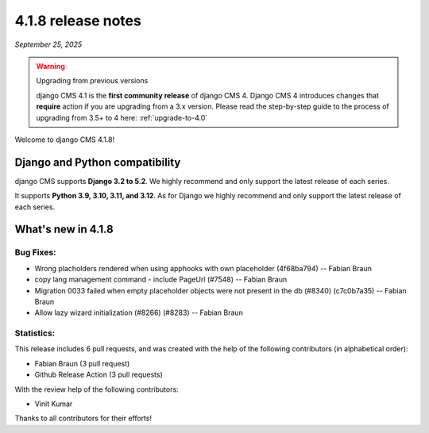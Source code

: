 .. _upgrade-to-4.1.8:

*******************
4.1.8 release notes
*******************

*September 25, 2025*

.. warning:: Upgrading from previous versions

    django CMS 4.1 is the **first community release** of django CMS 4. Django CMS 4 introduces changes that **require** action if you are upgrading from a 3.x version. Please read the step-by-step guide to the
    process of upgrading from 3.5+ to 4 here: :ref:`upgrade-to-4.0`


Welcome to django CMS 4.1.8!


Django and Python compatibility
===============================

django CMS supports **Django 3.2 to 5.2**. We highly recommend and only
support the latest release of each series.

It supports **Python 3.9, 3.10, 3.11, and 3.12**. As for Django we highly recommend and only
support the latest release of each series.

What's new in 4.1.8
===================

Bug Fixes:
----------

* Wrong placholders rendered when using apphooks with own placeholder (4f68ba794) -- Fabian Braun
* copy lang management command - include PageUrl (#7548) -- Fabian Braun
* Migration 0033 failed when empty placeholder objects were not present in the db (#8340) (c7c0b7a35) -- Fabian Braun
* Allow lazy wizard initialization (#8266) (#8283) -- Fabian Braun

Statistics:
-----------

This release includes 6 pull requests, and was created with the help of the following contributors (in alphabetical order):

* Fabian Braun (3 pull request)
* Github Release Action (3 pull requests)

With the review help of the following contributors:

* Vinit Kumar

Thanks to all contributors for their efforts!